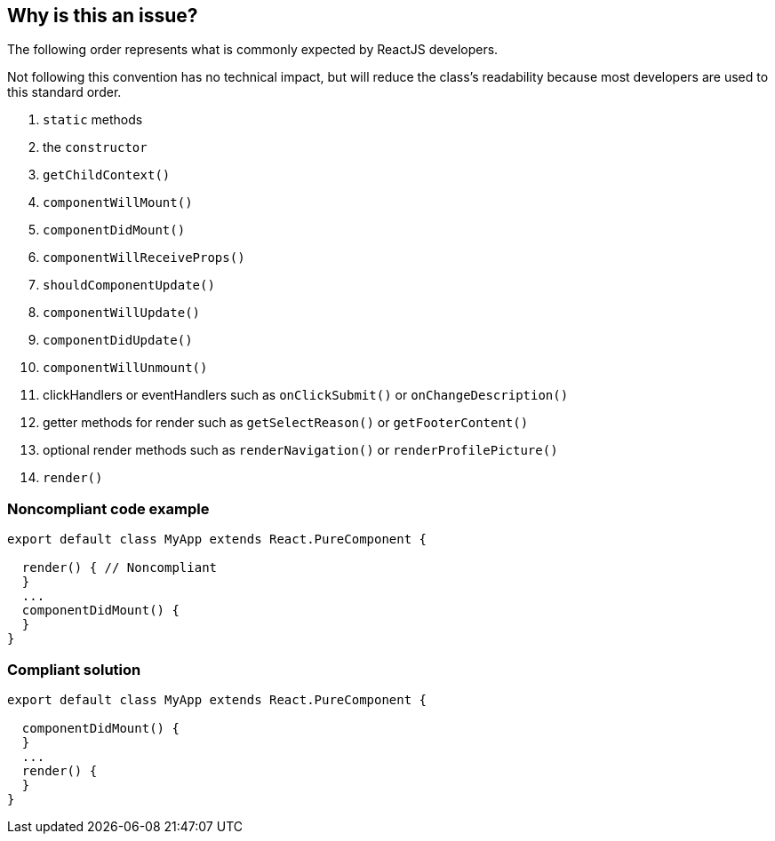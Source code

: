 == Why is this an issue?

The following order represents what is commonly expected by ReactJS developers. 

Not following this convention has no technical impact, but will reduce the class's readability because most developers are used to this standard order.


1. ``++static++`` methods

2. the ``++constructor++``

3. ``++getChildContext()++``

4. ``++componentWillMount()++``

5. ``++componentDidMount()++``

6. ``++componentWillReceiveProps()++``

7. ``++shouldComponentUpdate()++``

8. ``++componentWillUpdate()++``

9. ``++componentDidUpdate()++``

10. ``++componentWillUnmount()++``

11. clickHandlers or eventHandlers such as ``++onClickSubmit()++`` or ``++onChangeDescription()++``

12. getter methods for render such as ``++getSelectReason()++`` or ``++getFooterContent()++``

13. optional render methods such as ``++renderNavigation()++`` or ``++renderProfilePicture()++``

14. ``++render()++``


=== Noncompliant code example

[source,javascript]
----
export default class MyApp extends React.PureComponent {

  render() { // Noncompliant
  }
  ...
  componentDidMount() {
  }
}
----


=== Compliant solution

[source,javascript]
----
export default class MyApp extends React.PureComponent {

  componentDidMount() {
  }
  ...
  render() {
  }
}
----


ifdef::env-github,rspecator-view[]
'''
== Comments And Links
(visible only on this page)

=== on 7 Feb 2018, 12:53:52 Alexandre Gigleux wrote:
Reference: \https://hackernoon.com/reactjs-component-lifecycle-methods-a-deep-dive-38275d9d13c0

=== on 23 Feb 2018, 11:41:04 Alexandre Gigleux wrote:
This rule is covered by ESLint for React: \https://github.com/yannickcr/eslint-plugin-react/blob/HEAD/docs/rules/sort-comp.md (react/sort-comp)

endif::env-github,rspecator-view[]
